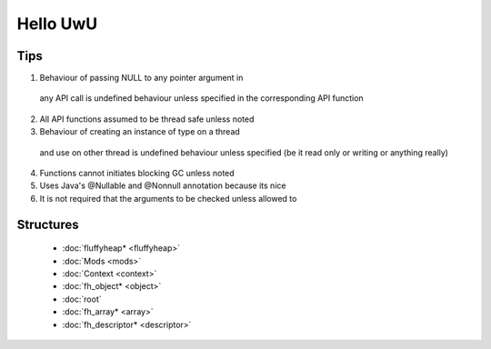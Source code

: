 Hello UwU
#########

Tips
****
1. Behaviour of passing NULL to any pointer argument in 
  any API call is undefined behaviour unless specified
  in the corresponding API function
2. All API functions assumed to be thread safe unless noted
3. Behaviour of creating an instance of type on a thread 
  and use on other thread is undefined behaviour unless
  specified (be it read only or writing or anything really)
4. Functions cannot initiates blocking GC unless noted
5. Uses Java's @Nullable and @Nonnull annotation because its nice
6. It is not required that the arguments to be checked unless allowed to

Structures
**********
  * :doc:`fluffyheap* <fluffyheap>`
  * :doc:`Mods <mods>`
  * :doc:`Context <context>`
  * :doc:`fh_object* <object>`
  * :doc:`root`
  * :doc:`fh_array* <array>`
  * :doc:`fh_descriptor* <descriptor>`


